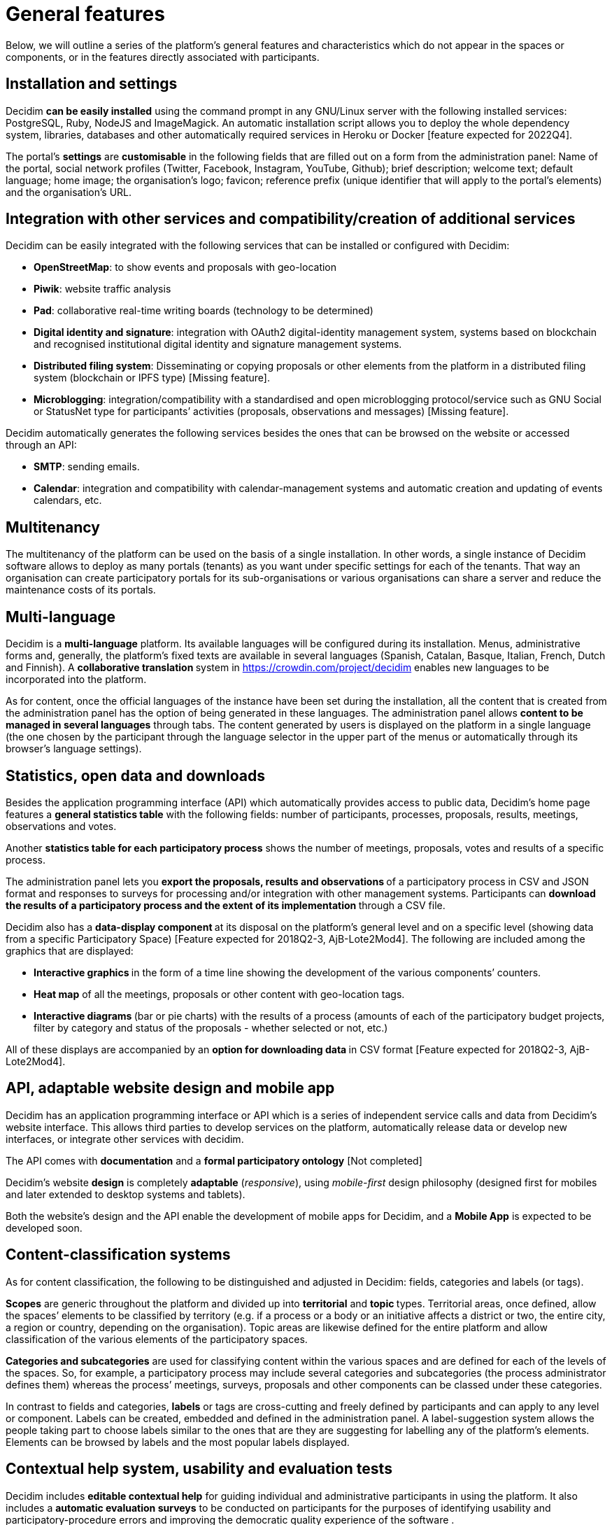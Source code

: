 = General features
:page-partial:

Below, we will outline a series of the platform’s general features and characteristics which do not appear in the spaces or components, or in the features directly associated with participants.

== Installation and settings

Decidim **can be easily installed** using the command prompt in any GNU/Linux server with the following installed services: PostgreSQL, Ruby, NodeJS and ImageMagick. An automatic installation script allows you to deploy the whole dependency system, libraries, databases and other automatically required services in Heroku or Docker [feature expected for 2022Q4].

The portal’s *settings* are **customisable** in the following fields that are filled out on a form from the administration panel: Name of the portal, social network profiles (Twitter, Facebook, Instagram, YouTube, Github); brief description; welcome text; default language; home image; the organisation’s logo; favicon; reference prefix (unique identifier that will apply to the portal’s elements) and the organisation’s URL.

== Integration with other services and compatibility/creation of additional services

Decidim can be easily integrated with the following services that can be installed or configured with Decidim:

* *OpenStreetMap*: to show events and proposals with geo-location
* *Piwik*: website traffic analysis
* *Pad*: collaborative real-time writing boards (technology to be determined)
* *Digital identity and signature*: integration with OAuth2 digital-identity management system, systems based on blockchain and recognised institutional digital identity and signature management systems.
* *Distributed filing system*: Disseminating or copying proposals or other elements from the platform in a distributed filing system (blockchain or IPFS type) [Missing feature].
* *Microblogging*: integration/compatibility with a standardised and open microblogging protocol/service such as GNU Social or StatusNet type for participants’ activities (proposals, observations and messages) [Missing feature].

Decidim automatically generates the following services besides the ones that can be browsed on the website or accessed through an API:

* *SMTP*: sending emails.
* *Calendar*: integration and compatibility with calendar-management systems and automatic creation and updating of events calendars, etc.

== Multitenancy

The multitenancy of the platform can be used on the basis of a single installation. In other words, a single instance of Decidim software allows to deploy as many portals (tenants) as you want under specific settings for each of the tenants. That way an organisation can create participatory portals for its sub-organisations or various organisations can share a server and reduce the maintenance costs of its portals.

== Multi-language

Decidim is a *multi-language* platform. Its available languages will be configured during its installation. Menus, administrative forms and, generally, the platform's fixed texts are available in several languages (Spanish, Catalan, Basque, Italian, French, Dutch and Finnish). A **collaborative translation **system in https://crowdin.com/project/decidim enables new languages to be incorporated into the platform.

As for content, once the official languages of the instance have been set during the installation, all the content that is created from the administration panel has the option of being generated in these languages. The administration panel allows *content to be managed in several languages* through tabs. The content generated by users is displayed on the platform in a single language (the one chosen by the participant through the language selector in the upper part of the menus or automatically through its browser's language settings).

== Statistics, open data and downloads

Besides the application programming interface (API) which automatically provides access to public data, Decidim’s home page features a *general statistics table* with the following fields: number of participants, processes, proposals, results, meetings, observations and votes.

Another *statistics table for each participatory process* shows the number of meetings, proposals, votes and results of a specific process.

The administration panel lets you **export the proposals, results and observations **of a participatory process in CSV and JSON format and responses to surveys for processing and/or integration with other management systems. Participants can **download the results of a participatory process and the extent of its implementation **through a CSV file.

Decidim also has a **data-display component **at its disposal on the platform’s general level and on a specific level (showing data from a specific Participatory Space) [Feature expected for 2018Q2-3, AjB-Lote2Mod4]. The following are included among the graphics that are displayed:

* **Interactive graphics **in the form of a time line showing the development of the various components’ counters.
* *Heat map* of all the meetings, proposals or other content with geo-location tags.
* **Interactive diagrams **(bar or pie charts) with the results of a process (amounts of each of the participatory budget projects, filter by category and status of the proposals - whether selected or not, etc.)

All of these displays are accompanied by an **option for downloading data **in CSV format [Feature expected for 2018Q2-3, AjB-Lote2Mod4].

== API, adaptable website design and mobile app

Decidim has an application programming interface or API which is a series of independent service calls and data from Decidim's website interface. This allows third parties to develop services on the platform, automatically release data or develop new interfaces, or integrate other services with decidim.

The API comes with *documentation* and a *formal participatory ontology* [Not completed]

Decidim's website *design* is completely *adaptable* (_responsive_), using _mobile-first_ design philosophy (designed first for mobiles and later extended to desktop systems and tablets).

Both the website's design and the API enable the development of mobile apps for Decidim, and a *Mobile App* is expected to be developed soon.

== Content-classification systems

As for content classification, the following to be distinguished and adjusted in Decidim: fields, categories and labels (or tags).

*Scopes* are generic throughout the platform and divided up into *territorial* and **topic **types. Territorial areas, once defined, allow the spaces’ elements to be classified by territory (e.g. if a process or a body or an initiative affects a district or two, the entire city, a region or country, depending on the organisation). Topic areas are likewise defined for the entire platform and allow classification of the various elements of the participatory spaces.

*Categories and subcategories* are used for classifying content within the various spaces and are defined for each of the levels of the spaces. So, for example, a participatory process may include several categories and subcategories (the process administrator defines them) whereas the process’ meetings, surveys, proposals and other components can be classed under these categories.

In contrast to fields and categories, *labels* or tags are cross-cutting and freely defined by participants and can apply to any level or component. Labels can be created, embedded and defined in the administration panel. A label-suggestion system allows the people taking part to choose labels similar to the ones that are they are suggesting for labelling any of the platform's elements. Elements can be browsed by labels and the most popular labels displayed.

== Contextual help system, usability and evaluation tests

Decidim includes *editable contextual help* for guiding individual and administrative participants in using the platform. It also includes a **automatic evaluation surveys** to be conducted on participants for the purposes of identifying usability and participatory-procedure errors and improving the democratic quality experience of the software .

